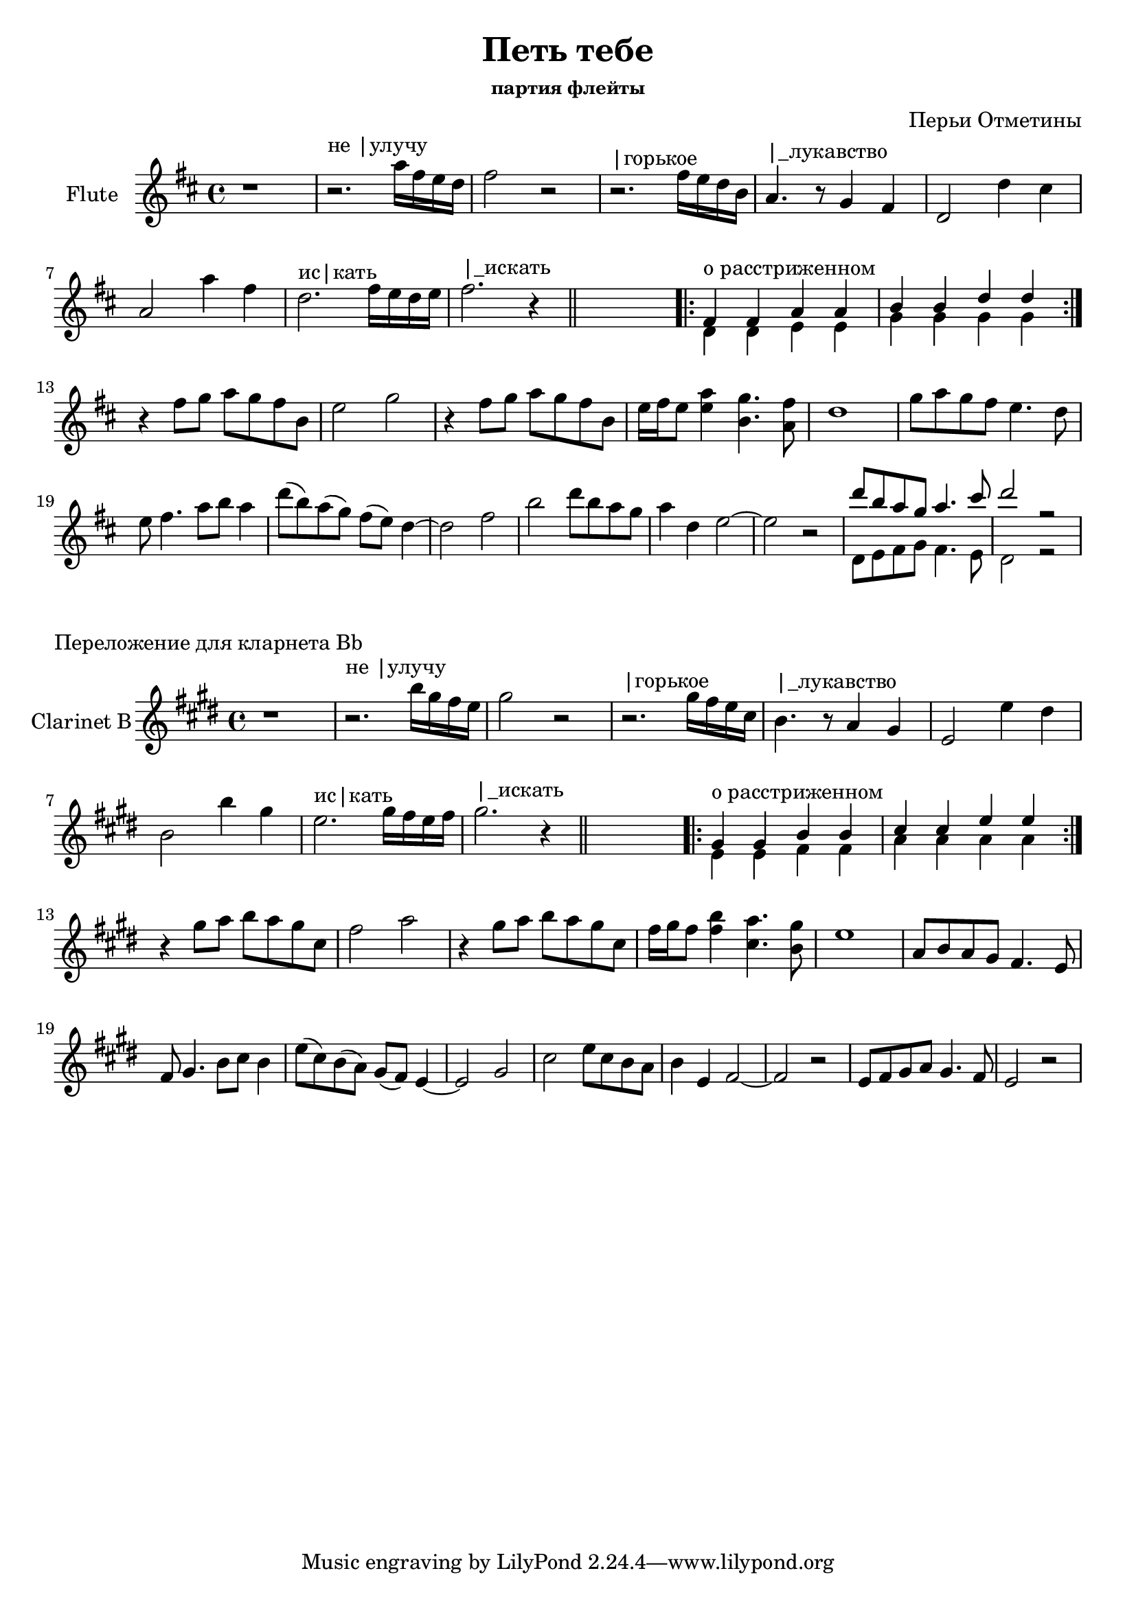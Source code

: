 \version "2.14.2"

\header {
	title = "Петь тебе"
	composer = "Перьи Отметины"
	subsubtitle = "партия флейты"
}

FluteI = {
	r1
	\relative c'''{r2.^"не |улучу" a16 fis e d | fis2 r | }
	\relative c''{r2.^"|горькое" fis16 e d b | a4.^"|_лукавство" r8 g4 fis | d2 d'4 cis |}
	\relative c''{a2 a'4 fis | d2.^"ис|кать" fis16 e d e | fis2.^"|_искать" r4}
}

FluteII = {\repeat volta 2{
	<<{\relative c'{fis4^"о расстриженном" fis a a | b b d d |}}\\
	{\relative c'{d4 d e e | g g g g |}}>>
}}

FluteIIIa = {
	\relative c''{r4 fis8 g a g fis b, | e2  g | r4 fis8 g a g fis b,| }
	\relative c''{e16 fis e8 <a e>4 <g b,>4. <fis a,>8 | d1 |}
}
FluteIIIb = {
	\relative c'''{g8 a g fis e4. d8 | e8 fis4. a8 b a4 |}
	\relative c'''{d8(b) a(g) fis(e) d4~| d2 fis |}
	\relative c'''{b2 d8 b a g | a4 d, e2~ | e2 r |}
}
FluteIIIcb = {
	\relative c'{d8 e fis g fis4. e8 | d2 r |}
}
FluteIIIc = {
	<<{\relative c'''{d8 b a g a4. cis8 | d2 r |}}\\
	{\FluteIIIcb}>>
}
FluteIII = {
        \FluteIIIa
        \FluteIIIb
        \FluteIIIc
}
FluteIIICl = {
        \FluteIIIa
        \transpose c' c{\FluteIIIb}
        \FluteIIIcb
}

Flute = {
	\key d \major \time 4/4
	\FluteI  \bar "||" s1 |
	\FluteII 
	\break
	\FluteIII
}
FluteCl = {
	\key d \major \time 4/4
	\FluteI  \bar "||" s1 |
	\FluteII 
	\break
	\FluteIIICl
}
<<
	\new Staff {\transpose c' c'{
		\set Staff.instrumentName = "Flute"
		\Flute
	}}
>>  

\markup "Переложение для кларнета Bb"

<<
	\new Staff {\transpose bes c'{
		\set Staff.instrumentName = "Clarinet B"
		\FluteCl
	}}
>>  

